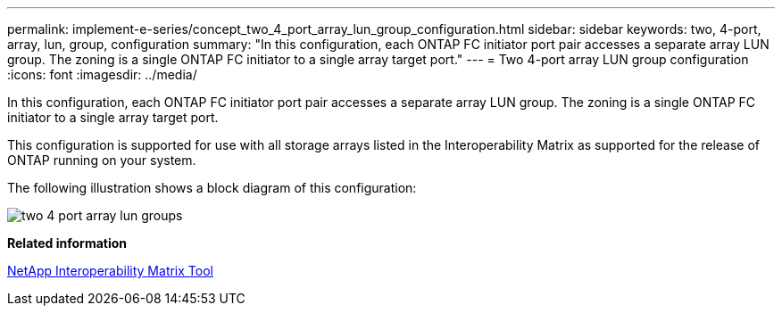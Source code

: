 ---
permalink: implement-e-series/concept_two_4_port_array_lun_group_configuration.html
sidebar: sidebar
keywords: two, 4-port, array, lun, group, configuration
summary: "In this configuration, each ONTAP FC initiator port pair accesses a separate array LUN group. The zoning is a single ONTAP FC initiator to a single array target port."
---
= Two 4-port array LUN group configuration
:icons: font
:imagesdir: ../media/

[.lead]
In this configuration, each ONTAP FC initiator port pair accesses a separate array LUN group. The zoning is a single ONTAP FC initiator to a single array target port.

This configuration is supported for use with all storage arrays listed in the Interoperability Matrix as supported for the release of ONTAP running on your system.

The following illustration shows a block diagram of this configuration:

image::../media/two_4_port_array_lun_groups.gif[]

*Related information*

https://mysupport.netapp.com/matrix[NetApp Interoperability Matrix Tool]
